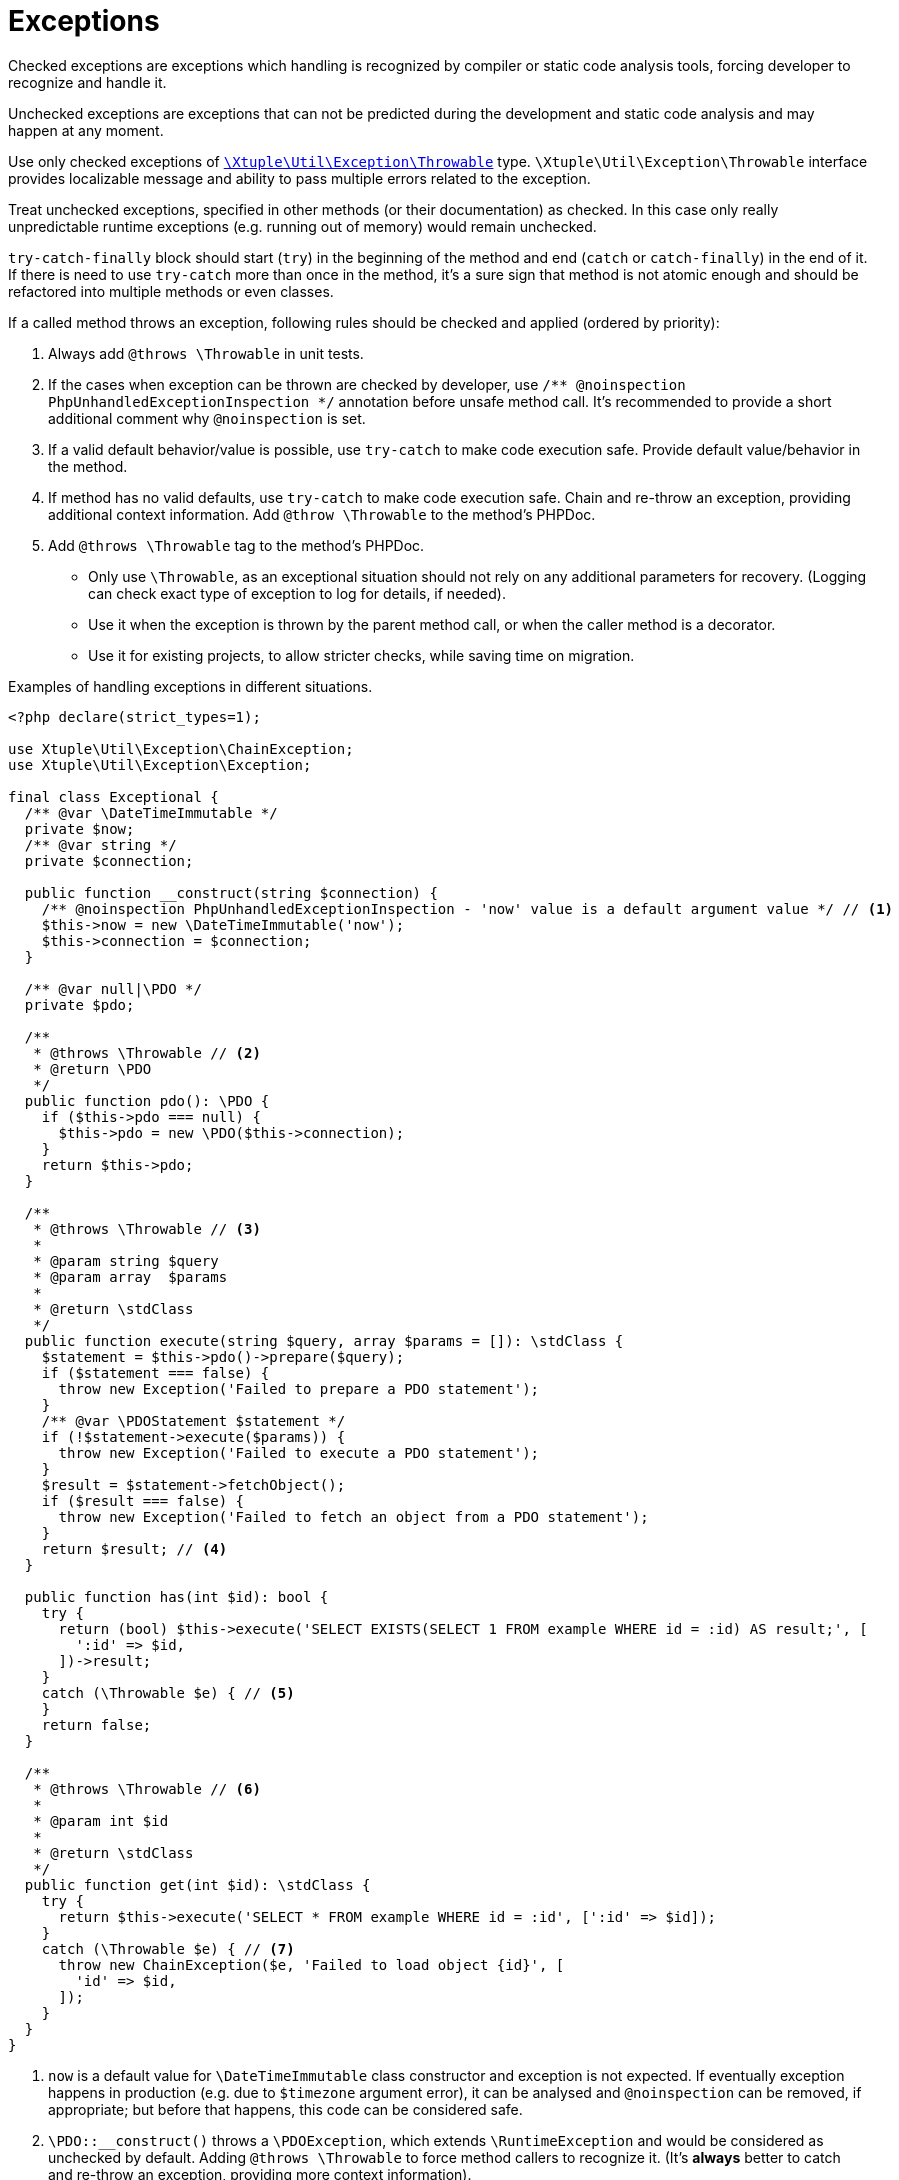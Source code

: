 = Exceptions

Checked exceptions are exceptions which handling is recognized by compiler or static code analysis tools,
forcing developer to recognize and handle it.

Unchecked exceptions are exceptions that can not be predicted during the development
and static code analysis and may happen at any moment.

Use only checked exceptions of
`link:https://github.com/xtuple/php-util/blob/master/src/Xtuple/Util/Exception/Throwable.php[\Xtuple\Util\Exception\Throwable]`
type.
`\Xtuple\Util\Exception\Throwable` interface provides localizable message
and ability to pass multiple errors related to the exception.

Treat unchecked exceptions,
specified in other methods (or their documentation) as checked.
In this case only really unpredictable runtime exceptions
(e.g. running out of memory)
would remain unchecked.

`try-catch-finally` block should start (`try`) in the beginning of the method
and end (`catch` or `catch-finally`) in the end of it.
If there is need to use `try-catch` more than once in the method,
it's a sure sign that method is not atomic enough
and should be refactored into multiple methods or even classes.

If a called method throws an exception,
following rules should be checked and applied (ordered by priority):

. Always add `@throws \Throwable` in unit tests.
. If the cases when exception can be thrown are checked by developer,
use `/** @noinspection PhpUnhandledExceptionInspection */` annotation before unsafe method call.
It's recommended to provide a short additional comment why `@noinspection` is set.
. If a valid default behavior/value is possible,
use `try-catch` to make code execution safe.
Provide default value/behavior in the method.
. If method has no valid defaults,
use `try-catch` to make code execution safe.
Chain and re-throw an exception,
providing additional context information.
Add `@throw \Throwable` to the method's PHPDoc.
. Add `@throws \Throwable` tag to the method's PHPDoc.
  * Only use `\Throwable`,
  as an exceptional situation should not rely on any additional parameters for recovery.
  (Logging can check exact type of exception to log for details, if needed).
  * Use it when the exception is thrown by the parent method call,
  or when the caller method is a decorator.
  * Use it for existing projects, to allow stricter checks, while saving time on migration.

.Examples of handling exceptions in different situations.
[source]
----
<?php declare(strict_types=1);

use Xtuple\Util\Exception\ChainException;
use Xtuple\Util\Exception\Exception;

final class Exceptional {
  /** @var \DateTimeImmutable */
  private $now;
  /** @var string */
  private $connection;

  public function __construct(string $connection) {
    /** @noinspection PhpUnhandledExceptionInspection - 'now' value is a default argument value */ // <1>
    $this->now = new \DateTimeImmutable('now');
    $this->connection = $connection;
  }

  /** @var null|\PDO */
  private $pdo;

  /**
   * @throws \Throwable // <2>
   * @return \PDO
   */
  public function pdo(): \PDO {
    if ($this->pdo === null) {
      $this->pdo = new \PDO($this->connection);
    }
    return $this->pdo;
  }

  /**
   * @throws \Throwable // <3>
   *
   * @param string $query
   * @param array  $params
   *
   * @return \stdClass
   */
  public function execute(string $query, array $params = []): \stdClass {
    $statement = $this->pdo()->prepare($query);
    if ($statement === false) {
      throw new Exception('Failed to prepare a PDO statement');
    }
    /** @var \PDOStatement $statement */
    if (!$statement->execute($params)) {
      throw new Exception('Failed to execute a PDO statement');
    }
    $result = $statement->fetchObject();
    if ($result === false) {
      throw new Exception('Failed to fetch an object from a PDO statement');
    }
    return $result; // <4>
  }

  public function has(int $id): bool {
    try {
      return (bool) $this->execute('SELECT EXISTS(SELECT 1 FROM example WHERE id = :id) AS result;', [
        ':id' => $id,
      ])->result;
    }
    catch (\Throwable $e) { // <5>
    }
    return false;
  }

  /**
   * @throws \Throwable // <6>
   *
   * @param int $id
   *
   * @return \stdClass
   */
  public function get(int $id): \stdClass {
    try {
      return $this->execute('SELECT * FROM example WHERE id = :id', [':id' => $id]);
    }
    catch (\Throwable $e) { // <7>
      throw new ChainException($e, 'Failed to load object {id}', [
        'id' => $id,
      ]);
    }
  }
}
----
<1> `now` is a default value for `\DateTimeImmutable` class constructor and exception is not expected.
If eventually exception happens in production
(e.g. due to `$timezone` argument error),
it can be analysed and `@noinspection` can be removed, if appropriate;
but before that happens, this code can be considered safe.
<2> `\PDO::__construct()` throws a `\PDOException`,
which extends `\RuntimeException` and would be considered as unchecked by default.
Adding `@throws \Throwable` to force method callers to recognize it.
(It's **always** better to catch and re-throw an exception, providing more context information).
<3> In `execute()` method, `prepare()`, `execute()` and `fetchObject()` calls may return error codes,
so it throws a checked `\Xtuple\Util\Exception\Throwable` exception,
while `pdo()` may throw a `\Throwable`.
`\Throwable` is at the top of exception hierarchy, so we use it in PHPDoc.
<4> There is no additional context information that we can provide in this method,
so we skip catching and chaining exceptions.
<5> All exceptions are silenced.
By application convention false includes cases where the answer could not be determined.
<6> Only `\Xtuple\Util\Exception\ChainException` can be thrown by `get()`,
but we specify `\Throwable` as it only matters that this method is unsafe.
<7> `get()` must return an actual row from the database,
hence throwing an exception is necessary.
The previous exceptions may contain confusing information so the code should do the following:
* chain the exception;
* add a message appropriate to this context;
* store the previous exception for logging.
